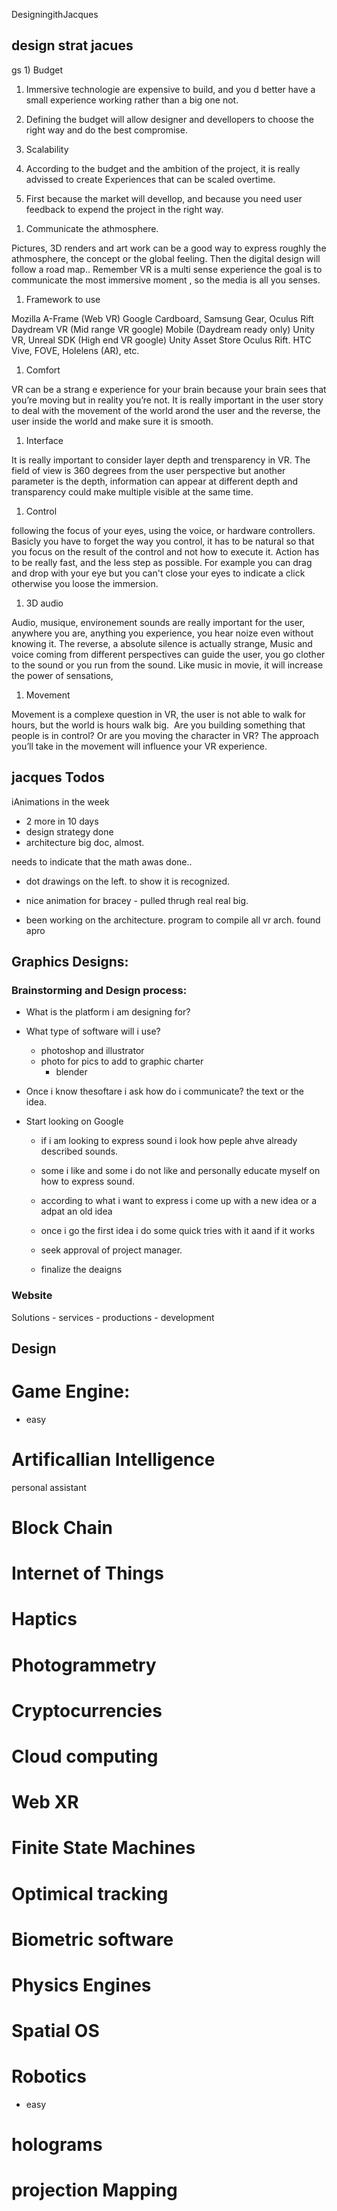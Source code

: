 DesigningithJacques

** design strat jacues
 gs	1)	Budget
	2)	Immersive technologie are expensive to build, and you d better have a small experience working rather than a big one not. 
	3)	Defining the budget will allow designer and devellopers to choose the right way and do the best compromise. 

	1)	Scalability
	2)	According to the budget and the ambition of the project, it is really advissed to create Experiences that can be scaled overtime. 
	3)	First because the market will devellop, and because you need user feedback to expend the project in the right way.
3) Communicate the athmosphere. 
Pictures, 3D renders and art work can be a good way to express roughly the athmosphere, the concept or the global feeling. Then the digital design will follow a road map.. Remember VR is a multi sense experience the goal is to communicate the most immersive moment , so the media is all you senses. 
4) Framework to use
Mozilla A-Frame (Web VR) Google Cardboard, Samsung Gear, Oculus Rift Daydream VR (Mid range VR google) Mobile (Daydream ready only) Unity VR, Unreal SDK (High end VR google) Unity Asset Store Oculus Rift. HTC Vive, FOVE, Holelens (AR), etc.

5) Comfort 
VR can be a strang e experience for your brain because your brain sees that you’re moving but in reality you’re not. It is really important in the user story to deal with the movement of the world arond the user and the reverse, the user inside the world and make sure it is smooth.

6) Interface
It is really important to consider layer depth and trensparency in VR.
The field of view is 360 degrees from the user perspective but another parameter is the depth, information can appear at different depth and transparency could make multiple visible at the same time. 
 
7) Control
following the focus of your eyes, using the voice, or hardware controllers. 
Basicly you have to forget the way you control, it has to be natural so that you focus on the result of the control and not how to execute it. 
Action has to be really fast, and the less step as possible. 
For example you can drag and drop with your eye but you can't close your eyes to indicate a click otherwise you loose the immersion. 

8) 3D audio

Audio, musique, environement sounds are really important for the user, anywhere you are, anything you experience, you hear noize even without knowing it. The reverse, a absolute silence is actually strange,
Music and voice coming from different perspectives can guide the user, you go clother to the sound or you run from the sound. 
Like music in movie, it will increase the power of sensations,

9) Movement 

Movement is a complexe question in VR, the user is not able to walk for hours, but the world is hours walk big.  Are you building something that people is in control? Or are you moving the character in VR? The approach you’ll take in the movement will influence your VR experience. 

** jacques Todos


iAnimations in the week
- 2 more in 10 days
- design strategy done
- architecture big doc, almost.


needs to indicate that the math awas done..

-  dot drawings on the left. to show it is recognized.


-  nice animation for bracey - pulled thrugh real real big.

- been working on the architecture.  program to compile all vr arch.   found apro



** Graphics Designs:

*** Brainstorming and Design process:


- What is the platform i am designing for?

- What type of software will i use?
  + photoshop and illustrator
  + photo for pics to add to graphic charter
   + blender

- Once i know thesoftare i ask how do i communicate? the text or the idea.   

- Start looking on Google 

   + if i am looking to express sound i look how peple ahve already described sounds.   
   + some i like and some i do not like and personally educate myself on how to express sound.
   + according to what i want to express i come up with a new idea or a adpat an old idea
   + once i go the first idea i do some quick tries with it aand if it works 

   + seek approval of project manager.

   + finalize the deaigns



*** Website  
 Solutions - services - productions - development 


** Design


* Game Engine:

- easy

* Artificallian Intelligence

personal assistant


* Block Chain


* Internet of Things



* Haptics



* Photogrammetry


* Cryptocurrencies


* Cloud computing



* Web XR


* Finite State Machines


* Optimical tracking


* Biometric software


* Physics Engines


* Spatial OS


* Robotics
- easy

* holograms


* projection Mapping

